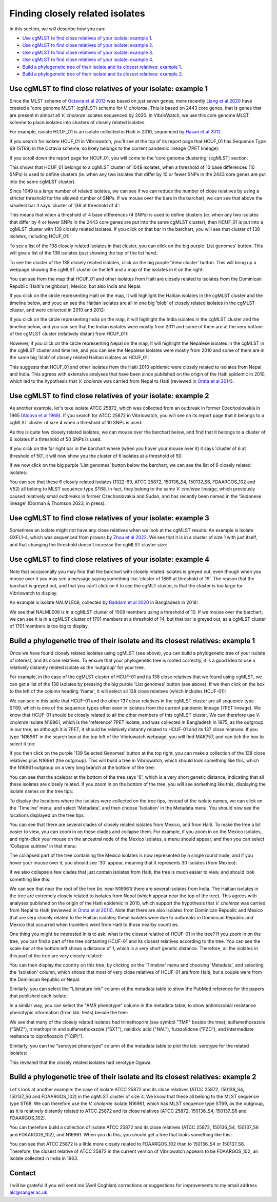 Finding closely related isolates
================================

In this section, we will describe how you can:

* `Use cgMLST to find close relatives of your isolate: example 1`_.
* `Use cgMLST to find close relatives of your isolate: example 2`_.
* `Use cgMLST to find close relatives of your isolate: example 3`_.
* `Use cgMLST to find close relatives of your isolate: example 4`_.
* `Build a phylogenetic tree of their isolate and its closest relatives: example 1`_.
* `Build a phylogenetic tree of their isolate and its closest relatives: example 2`_.

Use cgMLST to find close relatives of your isolate: example 1
-------------------------------------------------------------

Since the MLST scheme of `Octavia et al 2013`_ was based on just seven genes, more recently `Liang et al 2020`_ have created a 'core genome MLST' (cgMLST) scheme for *V. cholorae*. This is based on 2443 core genes, that is genes that are present in almost all *V. cholorae* isolates sequenced by 2020. In VibrioWatch, we use this core genome MLST scheme to place isolates into clusters of closely related isolates. 

.. _Octavia et al 2013: https://pubmed.ncbi.nlm.nih.gov/23776471/

.. _Liang et al 2020: https://pubmed.ncbi.nlm.nih.gov/32540931/

For example, isolate HCUF_O1 is an isolate collected in Haiti in 2010, sequenced by `Hasan et al 2012`_. 

.. _Hasan et al 2012: https://pubmed.ncbi.nlm.nih.gov/22711841/

If you search for isolate HCUF_01 in Vibriowatch, you'll see at the top of its 
report page that HCUF_01 has Sequence Type 69 (ST69) in the Octavia scheme, so likely belongs to the current pandemic lineage (7PET lineage):

.. image:: Picture26.png
  :width: 650
  
If you scroll down the report page for HCUF_01, you will come to the 'core genome clustering' (cgMLST) section:

.. image:: Picture27.png
  :width: 650
  
This shows that HCUF_01 belongs to a cgMLST cluster of 1049 isolates, when a threshold of 10 base differences (10 SNPs) is used to define clusters (ie. when any two isolates that differ by 10 or fewer SNPs in the 2443 core genes are put into the same cgMLST cluster). 

Since 1049 is a large number of related isolates, we can see if we can reduce the number of close relatives by using a stricter threshold for the allowed number of SNPs. If we mouse over the bars in the barchart, we can see that above the smallest bar it says 'cluster of 138 at threshold of 4':

.. image:: Picture51.png
  :width: 650
  
This means that when a threshold of 4 base differences (4 SNPs) is used to define clusters (ie. when any two isolates that differ by 4 or fewer SNPs in the 2443 core genes are put into the same cgMLST cluster), then HCUF_01 is put into a cgMLST cluster with 138 closely related isolates. If you click on that bar in the barchart, you will see that cluster of 138 isolates, including HCUF_01:

.. image:: Picture52.png
  :width: 650
  
To see a list of the 138 closely related isolates in that cluster, you can click on the big purple 'List genomes' button. This will give a list of the 138 isolates (just showing the top of the list here):

.. image:: Picture66.png
  :width: 650

To see the cluster of the 138 closely related isolates, click on the big purple 'View cluster' button. This will bring up a webpage showing the cgMLST cluster on the left and a map of the isolates in it on the right:

.. image:: Picture57.png
  :width: 850
  
You can see from the map that HCUF_01 and other isolates from Haiti are closely related to isolates from the Dominican Republic (Haiti's neighbour), Mexico, but also India and Nepal. 

If you click on the circle representing Haiti on the map, it will highlight the Haitian isolates in the cgMLST cluster and the timeline below, and youc an see the Haitian isolates are all in one big 'blob' of closely related isolates in the cgMLST cluster, and were collected in 2010 and 2012:

.. image:: Picture60.png
  :width: 850

If you click on the circle representing India on the map, it will highlight the India isolates in the cgMLST cluster and the timeline below, and you can see that the Indian isolates were mostly from 2011 and some of them are at the very bottom of the cgMLST cluster (relatively distant from HCUF_01):

.. image:: Picture58.png
  :width: 850
  
However, if you click on the circle representing Nepal on the map, it will highlight the Nepalese isolates in the cgMLST in the cgMLST cluster and timeline, and you can see the Nepalese isolates were mostly from 2010 and some of them are in the same big 'blob' of closely related Haitian isolates as HCUF_01:

.. image:: Picture59.png
  :width: 850

This suggests that HCUF_01 and other isolates from the Haiti 2010 epidemic were closely related to isolates from Nepal and India. This agrees with extensive analyses that have been since published on the origin of the Haiti epidemic in 2010, which led to the hypothesis that *V. cholerae* was carried from Nepal to Haiti (reviewed in `Orata et al 2014`_).

.. _Orata et al 2014: https://pubmed.ncbi.nlm.nih.gov/24699938/

Use cgMLST to find close relatives of your isolate: example 2
-------------------------------------------------------------

As another example, let's take isolate ATCC 25872, which was collected from an outbreak in former Czechoslovakia in 1965 (`Aldova et al 1968`_). If you search for ATCC 25872 in Vibriowatch, you will see on its report page that it belongs to a cgMLST cluster of size 4 when a threshold of 10 SNPs is used:

.. _Aldova et al 1968: https://pubmed.ncbi.nlm.nih.gov/5640984/

.. image:: Picture53.png
  :width: 650
  
As this is quite few closely related isolates, we can mouse over the barchart below, and find that it belongs to a cluster of 6 isolates if a threshold of 50 SNPs is used:

.. image:: Picture54.png
  :width: 650
  
If you click on the far right bar in the barchart where (when you hover your mouse over it) it says 'cluster of 6 at threshold of 50', it will now show you the cluster of 6 isolates at a threshold of 50:

.. image:: Picture63.png
  :width: 650
  
If we now click on the big purple 'List genomes' button below the barchart, we can see the list of 6 closely related isolates:

.. image:: Picture79.png
  :width: 650
  
You can see that these 6 closely related isolates (1322-69, ATCC 25872, 150136_S4, 150137_S6, FDAARGOS_102 and V52) all belong to MLST sequence type ST68. In fact, they belong to the same *V. cholerae* lineage, which previously caused relatively small outbreaks in former Czechoslovakia and Sudan, and has recently been named in the 'Sudanese lineage' (Dorman & Thomson 2023, in press).

Use cgMLST to find close relatives of your isolate: example 3
-------------------------------------------------------------

Sometimes an isolate might not have any close relatives when we look at the cgMLST results. An example is isolate GXFL1-4, which was sequenced from prawns by `Zhou et al 2022`_. We see that it is in a cluster of size 1 with just itself, and that changing the threshold doesn't increase the cgMLST cluster size:

.. _Zhou et al 2022: https://pubmed.ncbi.nlm.nih.gov/35664858/

.. image:: Picture80.png
  :width: 650

Use cgMLST to find close relatives of your isolate: example 4
-------------------------------------------------------------

Note that occasionally you may find that the barchart with closely related isolates is greyed out, even though when you mouse over it you may see a message saying something like 'cluster of 1869 at threshold of 19'. The reason that the barchart is greyed out, and that you can't click on it to see the cgMLT cluster, is that the cluster is too large for Vibriowatch to display. 

An example is isolate NALMLE08, collected by `Baddam et al 2020`_ in Bangladesh in 2018:

.. _Baddam et al 2020: https://pubmed.ncbi.nlm.nih.gov/32047137/

.. image:: Picture81.png
  :width: 650
  
We see that NALMLE08 is in a cgMLST cluster of 1008 members using a threshold of 10. If we mouse over the barchart, we can see it is in a cgMLST cluster of 1701 members at a threshold of 14, but that bar is greyed out, as a cgMLST cluster of 1701 members is too big to display.
  
Build a phylogenetic tree of their isolate and its closest relatives: example 1
-------------------------------------------------------------------------------

Once we have found closely related isolates using cgMLST (see above), you can build a phylogenetic tree of your isolate of interest, and its close relatives. To ensure that your phylogenetic tree is rooted correctly, it is a good idea to use a relatively distantly related isolate as the 'outgroup' for your tree.

For example, in the case of the cgMLST cluster of HCUF-01 and its 138 close relatives that we found using cgMLST, we can get a list of the 138 isolates by pressing the big purple 'List genomes' button (see above). If we then click on the box to the left of the column heading 'Name', it will select all 138 close relatives (which includes HCUF-01):

.. image:: Picture67.png
  :width: 650
  
We can see in this table that HCUF-01 and the other 137 close relatives in the cgMLST cluster are all sequence type ST69, which is one of the sequence types often seen in isolates from the current pandemic lineage (7PET lineage). We know that HCUF-01 should be closely related to all the other members of this cgMLST cluster. We can therefore use *V. cholerae* isolate N16961, which is the 'reference' 7PET isolate, and was collected in Bangladesh in 1975, as the outgroup in our tree, as although it is 7PET, it should be relatively distantly related to HCUF-01 and its 137 close relatives. If you type 'N16961' in the search box at the top left of the Vibriowatch webpage, you will find MAK757, and can tick the box to select it too:

.. image:: Picture71.png
  :width: 650
  
If you then click on the purple '139 Selected Genomes' button at the top right, you can make a collection of the 138 close relatives plus N16961 (the outgroup). This will build a tree in Vibriowatch, which should look something like this, which the N16961 outgroup on a very long branch at the bottom of the tree:

.. image:: Picture72.png
  :width: 650

You can see that the scalebar at the bottom of the tree says '6', which is a very short genetic distance, indicating that all these isolates are  closely related. If you zoom in on the bottom of the tree, you will see something like this, displaying the isolate names on the tree tips:

.. image:: Picture73.png
  :width: 650
  
To display the locations where the isolates were collected on the tree tips, instead of the isolate names, we can click on the 'Timeline' menu, and select 'Metadata', and then choose 'Isolation' in the Metadata menu. You should now see the locations displayed on the tree tips:

.. image:: Picture74.png
  :width: 650

You can see that there are several clades of closely related isolates from Mexico, and from Haiti. To make the tree a bit easier to view, you can zoom in on these clades and collapse them. For example, if you zoom in on the Mexico isolates, and right-click your mouse on the ancestral node of the Mexico isolates, a menu should appear, and then you can select 'Collapse subtree' in that menu:

.. image:: Picture75.png
  :width: 650

The collapsed part of the tree containing the Mexico isolates is now represented by a single round node, and if you hover your mouse over it, you should see '30' appear, meaning that it represents 30 isolates (from Mexico):

.. image:: Picture76.png
  :width: 650
  
If we also collapse a few clades that just contain isolates from Haiti, the tree is much easier to view, and should look something like this:

.. image:: Picture77.png
  :width: 650

We can see that near the root of the tree (ie. near N16961) there are several isolates from India. The Haitian isolates in the tree are extremely closely related to isolates from Nepal (which appear near the top of the tree). This agrees with analyses published on the origin of the Haiti epidemic in 2010, which support the hypothesis that *V. cholerae* was carried from Nepal to Haiti (reviewed in `Orata et al 2014`_). Note that there are also isolates from Dominican Republic and Mexico that are very closely related to the Haitian isolates; these isolates were due to outbreaks in Dominican Republic and Mexico that occurred when travellers went from Haiti to those nearby countries.

.. _Orata et al 2014: https://pubmed.ncbi.nlm.nih.gov/24699938/

One thing you might be interested in is to ask: what is the closest relative of HCUF-01 in the tree? If you zoom in on the tree, you can find a part of the tree containing HCUF-01 and its closest relatives according to the tree. You can see the scale-bar at the bottom left shows a distance of 1, which is a very short genetic distance. Therefore, all the isolates in this part of the tree are very closely related:

.. image:: Picture82.png
  :width: 450
 
You can then display the country on this tree, by clicking on the 'Timeline' menu and choosing 'Metadata', and selecting the 'Isolation' column, which shows that most of very close relatives of HCUF-01 are from Haiti, but a couple were from the Dominican Republic or Nepal:

.. image:: Picture83.png
  :width: 450
  
Similarly, you can select the "Literature link" column of the metadata table to show the PubMed reference for the papers that published each isolate:

.. image:: Picture84.png
  :width: 450
  
In a similar way, you can select the "AMR phenotype" column in the metadata table, to show antimicrobial resistance phenotypic information (from lab. tests) beside the tree: 

.. image:: Picture85.png
  :width: 450
  
We see that many of the closely related isolates had trimethoprim (see symbol "TMP" beside the tree); sulfamethoxazole ("SMZ"), trimethoprim and sulfamethoxazole ("SXT"), nalidixic acid ("NAL"), furazolidone ("FZD"), and intermediate resitance to ciprofloxacin ("(CIP)"). 

Similarly, you can the "serotype phenotype" column of the metadata table to plot the lab. serotype for the related isolates:

.. image:: Picture86.png
  :width: 450
  
This revealed that the closely related isolates had serotype Ogawa.
  
Build a phylogenetic tree of their isolate and its closest relatives: example 2
-------------------------------------------------------------------------------

Let's look at another example: the case of isolate ATCC 25872 and its close relatives (ATCC 25872, 150136_S4, 150137_S6 and FDAARGOS_102) in the cgMLST cluster of size 4. We know that these all belong to the MLST sequence type ST68. We can therefore use the *V. cholerae* isolate N16961, which has MLST sequence type ST69, as the outgroup, as it is relatively distantly related to ATCC 25872 and its close relatives (ATCC 25872, 150136_S4, 150137_S6 and FDAARGOS_102).

You can therefore build a collection of isolate ATCC 25872 and its close relatives (ATCC 25872, 150136_S4, 150137_S6 and FDAARGOS_102), and N16961. When you do this, you should get a tree that looks something like this:

.. image:: Picture56.png
  :width: 650
  
You can see that ATCC 25872 is a little more closely related to FDAARGOS_102 than to 150136_S4 or 150137_S6. Therefore, the closest relative of ATCC 25872 in the current version of Vibriowatch appears to be FDAARGOS_102, an isolate collected in India in 1963.

Contact
-------

I will be grateful if you will send me (Avril Coghlan) corrections or suggestions for improvements to my email address alc@sanger.ac.uk

